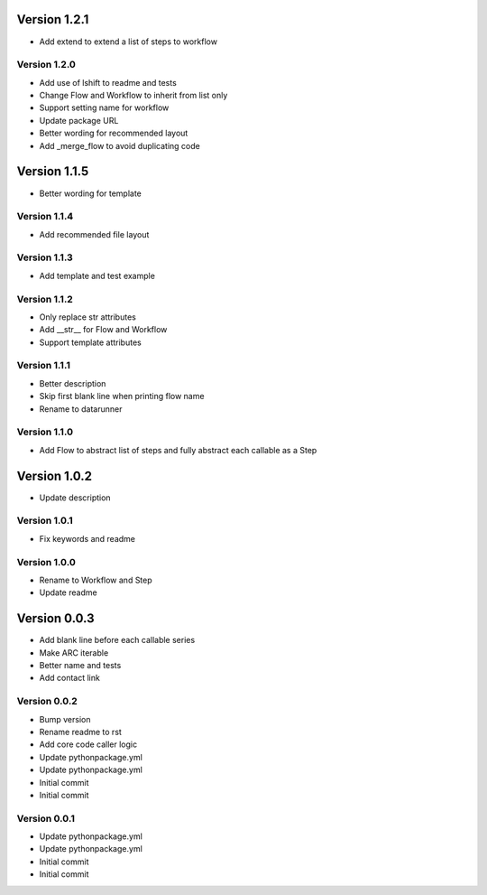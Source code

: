 Version 1.2.1
================================================================================

* Add extend to extend a list of steps to workflow

Version 1.2.0
--------------------------------------------------------------------------------

* Add use of lshift to readme and tests
* Change Flow and Workflow to inherit from list only
* Support setting name for workflow
* Update package URL
* Better wording for recommended layout
* Add _merge_flow to avoid duplicating code

Version 1.1.5
================================================================================

* Better wording for template

Version 1.1.4
--------------------------------------------------------------------------------

* Add recommended file layout

Version 1.1.3
--------------------------------------------------------------------------------

* Add template and test example

Version 1.1.2
--------------------------------------------------------------------------------

* Only replace str attributes
* Add __str__ for Flow and Workflow
* Support template attributes

Version 1.1.1
--------------------------------------------------------------------------------

* Better description
* Skip first blank line when printing flow name
* Rename to datarunner

Version 1.1.0
--------------------------------------------------------------------------------

* Add Flow to abstract list of steps and fully abstract each callable as a Step

Version 1.0.2
================================================================================

* Update description

Version 1.0.1
--------------------------------------------------------------------------------

* Fix keywords and readme

Version 1.0.0
--------------------------------------------------------------------------------

* Rename to Workflow and Step
* Update readme

Version 0.0.3
================================================================================

* Add blank line before each callable series
* Make ARC iterable
* Better name and tests
* Add contact link

Version 0.0.2
--------------------------------------------------------------------------------

* Bump version
* Rename readme to rst
* Add core code caller logic
* Update pythonpackage.yml
* Update pythonpackage.yml
* Initial commit
* Initial commit

Version 0.0.1
--------------------------------------------------------------------------------

* Update pythonpackage.yml
* Update pythonpackage.yml
* Initial commit
* Initial commit
